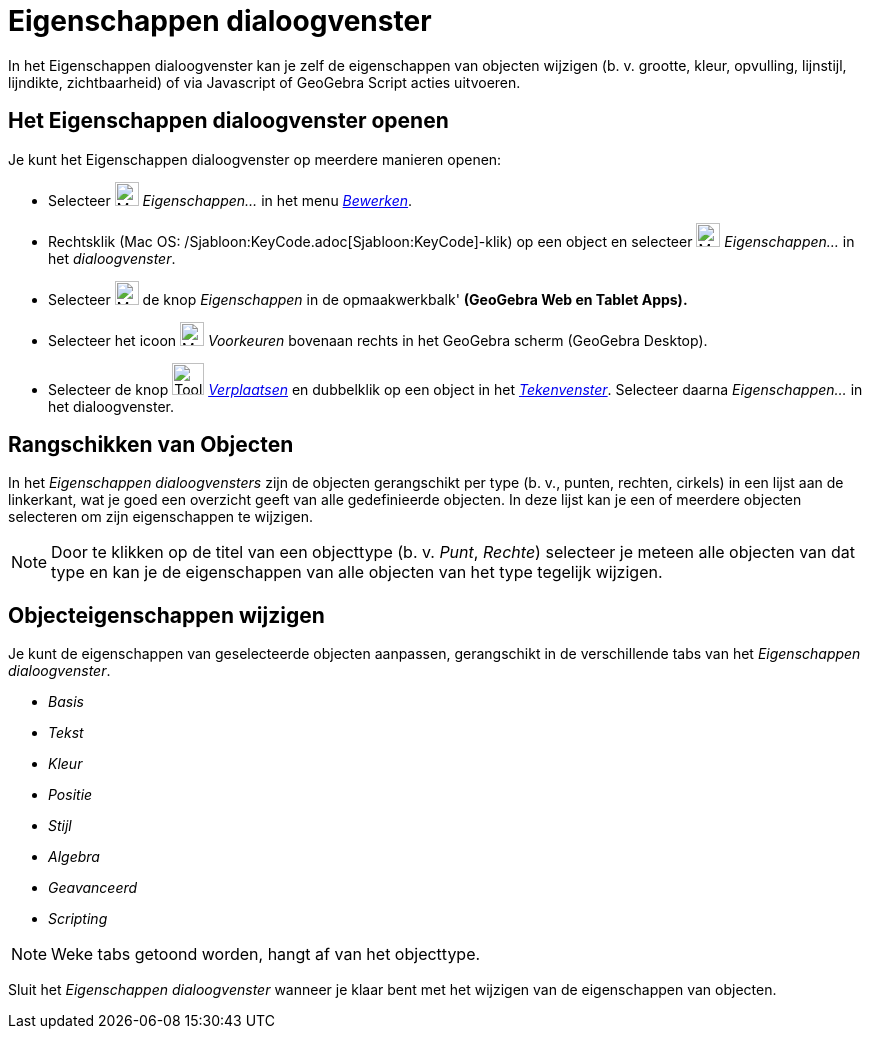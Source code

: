 = Eigenschappen dialoogvenster
ifdef::env-github[:imagesdir: /nl/modules/ROOT/assets/images]

In het Eigenschappen dialoogvenster kan je zelf de eigenschappen van objecten wijzigen (b. v. grootte, kleur, opvulling,
lijnstijl, lijndikte, zichtbaarheid) of via Javascript of GeoGebra Script acties uitvoeren.

== Het Eigenschappen dialoogvenster openen

Je kunt het Eigenschappen dialoogvenster op meerdere manieren openen:

* Selecteer image:Menu_Properties_Gear.png[Menu Properties Gear.png,width=24,height=24] _Eigenschappen..._ in het menu
_xref:/Menu_bewerken.adoc[Bewerken]_.

* Rechtsklik (Mac OS: /Sjabloon:KeyCode.adoc[Sjabloon:KeyCode]-klik) op een object en selecteer
image:Menu_Properties_Gear.png[Menu Properties Gear.png,width=24,height=24] _Eigenschappen..._ in het _dialoogvenster_.

* Selecteer image:Menu_Properties_Gear.png[Menu Properties Gear.png,width=24,height=24] de knop _Eigenschappen_ in de
opmaakwerkbalk' *(GeoGebra Web en Tablet Apps).*

* Selecteer het icoon image:Menu_Properties_Gear.png[Menu Properties Gear.png,width=24,height=24] _Voorkeuren_ bovenaan
rechts in het GeoGebra scherm (GeoGebra Desktop).

* Selecteer de knop image:Tool_Move.gif[Tool Move.gif,width=32,height=32] _xref:/tools/Verplaatsen.adoc[Verplaatsen]_ en
dubbelklik op een object in het _xref:/Tekenvenster.adoc[Tekenvenster]_. Selecteer daarna _Eigenschappen..._ in het
dialoogvenster.

== Rangschikken van Objecten

In het _Eigenschappen dialoogvensters_ zijn de objecten gerangschikt per type (b. v., punten, rechten, cirkels) in een
lijst aan de linkerkant, wat je goed een overzicht geeft van alle gedefinieerde objecten. In deze lijst kan je een of
meerdere objecten selecteren om zijn eigenschappen te wijzigen.

[NOTE]
====

Door te klikken op de titel van een objecttype (b. v. _Punt_, _Rechte_) selecteer je meteen alle objecten van dat type
en kan je de eigenschappen van alle objecten van het type tegelijk wijzigen.

====

== Objecteigenschappen wijzigen

Je kunt de eigenschappen van geselecteerde objecten aanpassen, gerangschikt in de verschillende tabs van het
_Eigenschappen dialoogvenster_.

* _Basis_
* _Tekst_
* _Kleur_
* _Positie_
* _Stijl_
* _Algebra_
* _Geavanceerd_
* _Scripting_

[NOTE]
====

Weke tabs getoond worden, hangt af van het objecttype.

====

Sluit het _Eigenschappen dialoogvenster_ wanneer je klaar bent met het wijzigen van de eigenschappen van objecten.

